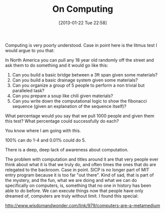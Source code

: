 #+POSTID: 6970
#+DATE: [2013-01-22 Tue 22:58]
#+OPTIONS: toc:nil num:nil todo:nil pri:nil tags:nil ^:nil TeX:nil
#+CATEGORY: Article
#+TAGS: Computation, Learning, Programming, Teaching, philosophy
#+TITLE: On Computing

Computing is very poorly understood. Case in point here is the litmus test I would argue to you that:

In North America you can pull any 18 year old randomly off the street and ask them to do something and it would go like this:

1. Can you build a basic bridge between a 3ft span given some materials?
2. Can you build a basic drainage system given some materials?
3. Can you organize a group of 5 people to perform a non trivial but paralleled task?
4. Can you prepare a soup like chili given materials?
5. Can you write down the computational logic to show the fibonacci sequence (given an explanation of the sequence itself)?

What percentage would you say that we pull 1000 people and given them this test? What percentage could successfully do each?

You know where I am going with this.

100% can do 1-4 and 0.01% could do 5.

There is a deep, deep lack of awareness about computation.

The problem with computation and titles around it are that very people ever think about what it is that we truly do, and often times the ones that do are relegated to the backroom. Case in point. SICP is no longer part of MIT entry program because it is too far "out there". Kind of sad, that is part of the mystery, and the fun, what we are doing and what we can do specifically on computers, is, something that no one in history has been able to do before. We can execute things now that people have only dreamed of, computers are truly without limit. I found this special:

[[http://www.wisdomandwonder.com/link/979/computers-are-a-metamedium]]



